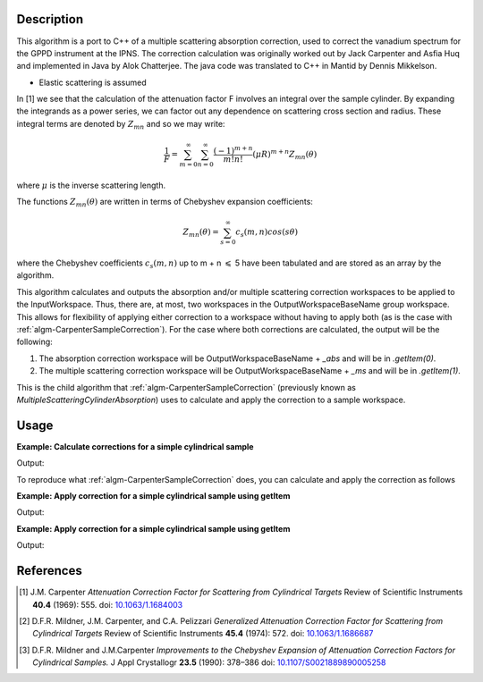﻿.. algorithm::

.. summary::

.. relatedalgorithms::

.. properties::

Description
-----------
This algorithm is a port to C++ of a multiple scattering absorption
correction, used to correct the vanadium spectrum for the GPPD
instrument at the IPNS. The correction calculation was originally worked
out by Jack Carpenter and Asfia Huq and implemented in Java by Alok
Chatterjee. The java code was translated to C++ in Mantid by Dennis
Mikkelson.

* Elastic scattering is assumed

In [1] we see that the calculation of the attenuation factor F involves 
an integral over the sample cylinder. By expanding the integrands as a power series, 
we can factor out any dependence on scattering cross section and radius. 
These integral terms are denoted by :math:`Z_{mn}` and so we may write:

.. math::
   \frac{1}{F} = \sum_{m=0}^\infty\sum_{n=0}^\infty\frac{(-1)^{m+n}}{m!n!}(\mu R)^{m+n} Z_{mn}(\theta)

where :math:`\mu` is the inverse scattering length.

The functions :math:`Z_{mn}(\theta)` are written in terms of Chebyshev 
expansion coefficients:

.. math::
  Z_{mn}(\theta) = \sum_{s=0}^\infty c_{s}(m,n)cos(s\theta)
  
where the Chebyshev coefficients :math:`c_{s}(m,n)` up to  m + n 
:math:`\leqslant` 5 have been tabulated and are stored as an array by the algorithm.

This algorithm calculates and outputs the absorption and/or multiple scattering correction workspaces to be applied to the InputWorkspace. Thus, there are, at most, two workspaces in the OutputWorkspaceBaseName group workspace. This allows for flexibility of applying either correction to a workspace without having to apply both (as is the case with :ref:`algm-CarpenterSampleCorrection`). For the case where both corrections are calculated, the output will be the following:

1. The absorption correction workspace will be OutputWorkspaceBaseName + `_abs` and will be in `.getItem(0)`.
 
2. The multiple scattering correction workspace will be OutputWorkspaceBaseName + `_ms` and will be in `.getItem(1)`.

This is the child algorithm that :ref:`algm-CarpenterSampleCorrection` (previously known as *MultipleScatteringCylinderAbsorption*) uses to calculate and apply the correction to a sample workspace.

Usage
-----

**Example: Calculate corrections for a simple cylindrical sample**

.. testcode:: ExCalculateCarpenterSampleCorrection_corrections

    ws = CreateSampleWorkspace("Histogram",NumBanks=1,BankPixelWidth=1)
    ws = ConvertUnits(ws,"Wavelength")
    ws = Rebin(ws,Params=[1])
    SetSampleMaterial(ws,ChemicalFormula="V")

    #restrict the number of wavelength points to speed up the example
    wsOut = CalculateCarpenterSampleCorrection(ws,CylinderSampleRadius=0.2)

    print("Absorption Correction Output:  {}".format(wsOut.getItem(0).readY(0)))
    print("Multiply Scattering Correction Output:  {}".format(wsOut.getItem(1).readY(0)))

Output:

.. testoutput:: ExCalculateCarpenterSampleCorrection_corrections

    Absorption Correction Output:  [ 0.85283805  0.79620318  0.74348494  0.69440412  0.64870017  0.62121997]
    Multiply Scattering Correction Output:  [ 0.09633662  0.09991619  0.1034959   0.10705826  0.11058382  0.11280196]

To reproduce what :ref:`algm-CarpenterSampleCorrection` does, you can calculate and apply the correction as follows

**Example: Apply correction for a simple cylindrical sample using getItem**

.. testcode:: ExCalculateCarpenterSampleCorrection_apply1

    ws = CreateSampleWorkspace("Histogram",NumBanks=1,BankPixelWidth=1)
    ws = ConvertUnits(ws,"Wavelength")
    ws = Rebin(ws,Params=[1])
    SetSampleMaterial(ws,ChemicalFormula="V")

    corrections = CalculateCarpenterSampleCorrection(ws,CylinderSampleRadius=0.2)

    # Get absorption correction
    absCorr = corrections.getItem(0)

    # Get multiple scattering correction
    msFactor  = corrections.getItem(1)
    msCorr = Multiply(ws, msFactor)

    # Apply absorption correction to workspace
    ws_abs_corrected = Divide(ws, absCorr)

    # Apply multple scattering correction to workspace
    ws_ms_corrected = Minus(ws, msCorr)

    # Apply both corrections
    wsOut = Minus(ws_abs_corrected, msCorr)

    print("Absorption Corrected Output:  {}".format(ws_abs_corrected.readY(0)))
    print("Multiple Scattering Corrected Output:  {}".format(ws_ms_corrected.readY(0)))
    print("Combined Corrected Output:  {}".format(wsOut.readY(0)))

Output:

.. testoutput:: ExCalculateCarpenterSampleCorrection_apply1

    Absorption Corrected Output:  [  6.66892661   7.14329517  21.0999759    8.1904963    8.76755487
       2.51509668]
    Multiple Scattering Corrected Output:  [  5.13959844   5.11923959  14.06392099   5.07861898   5.05856725
       1.38618331]
    Combined Corrected Output:  [  6.1210107    6.57502041  19.47638255   7.58160094   8.13860778
       2.33885171]

**Example: Apply correction for a simple cylindrical sample using getItem**

.. testcode:: ExCalculateCarpenterSampleCorrection_apply2

    ws = CreateSampleWorkspace("Histogram",NumBanks=1,BankPixelWidth=1)
    ws = ConvertUnits(ws,"Wavelength")
    ws = Rebin(ws,Params=[1])
    SetSampleMaterial(ws,ChemicalFormula="V")

    #restrict the number of wavelength points to speed up the example
    basename = "corrections"
    CalculateCarpenterSampleCorrection(ws,OutputWorkspaceBaseName=basename, 
                                       CylinderSampleRadius=0.2)

    # Get absorption correction
    absCorr = mtd[basename+"_abs"]

    # Get multiple scattering correction
    msFactor = mtd[basename+"_ms"]
    msCorr = Multiply(ws, msFactor)

    # Apply absorption correction to workspace
    ws_abs_corrected = Divide(ws, absCorr)

    # Apply multple scattering correction to workspace
    ws_ms_corrected = Minus(ws, msCorr)

    # Apply both corrections
    wsOut = Minus(ws_abs_corrected, msCorr)

    print("Absorption Corrected Output:  {}".format(ws_abs_corrected.readY(0)))
    print("Multiple Scattering Corrected Output:  {}".format(ws_ms_corrected.readY(0)))
    print("Combined Corrected Output:  {}".format(wsOut.readY(0)))

Output:

.. testoutput:: ExCalculateCarpenterSampleCorrection_apply2

    Absorption Corrected Output:  [  6.66892661   7.14329517  21.0999759    8.1904963    8.76755487
       2.51509668]
    Multiple Scattering Corrected Output:  [  5.13959844   5.11923959  14.06392099   5.07861898   5.05856725
       1.38618331]
    Combined Corrected Output:  [  6.1210107    6.57502041  19.47638255   7.58160094   8.13860778
       2.33885171]

References
----------

.. [1] J.M. Carpenter *Attenuation Correction Factor for Scattering from Cylindrical Targets* Review of Scientific Instruments **40.4** (1969): 555. doi: `10.1063/1.1684003 <http://dx.doi.org/10.1063/1.1684003>`_

.. [2] D.F.R. Mildner, J.M. Carpenter, and C.A. Pelizzari *Generalized Attenuation Correction Factor for Scattering from Cylindrical Targets* Review of Scientific Instruments **45.4** (1974): 572. doi: `10.1063/1.1686687 <http://dx.doi.org/10.1063/1.1686687>`_

.. [3] D.F.R. Mildner and J.M.Carpenter *Improvements to the Chebyshev Expansion of Attenuation Correction Factors for Cylindrical Samples.* J Appl Crystallogr **23.5** (1990): 378–386 doi: `10.1107/S0021889890005258 <http://dx.doi.org/10.1107/S0021889890005258>`_

.. seealso :: Algorithm :ref:`algm-MayersSampleCorrection`

.. categories::

.. sourcelink::
